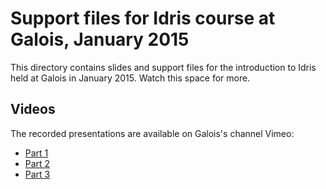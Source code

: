 * Support files for Idris course at Galois, January 2015

This directory contains slides and support files for the introduction
to Idris held at Galois in January 2015. Watch this space for more.

** Videos

The recorded presentations are available on Galois's channel Vimeo:
 - [[https://vimeo.com/117221082][Part 1]]
 - [[https://vimeo.com/117973383][Part 2]]
 - [[https://vimeo.com/117979741][Part 3]]
